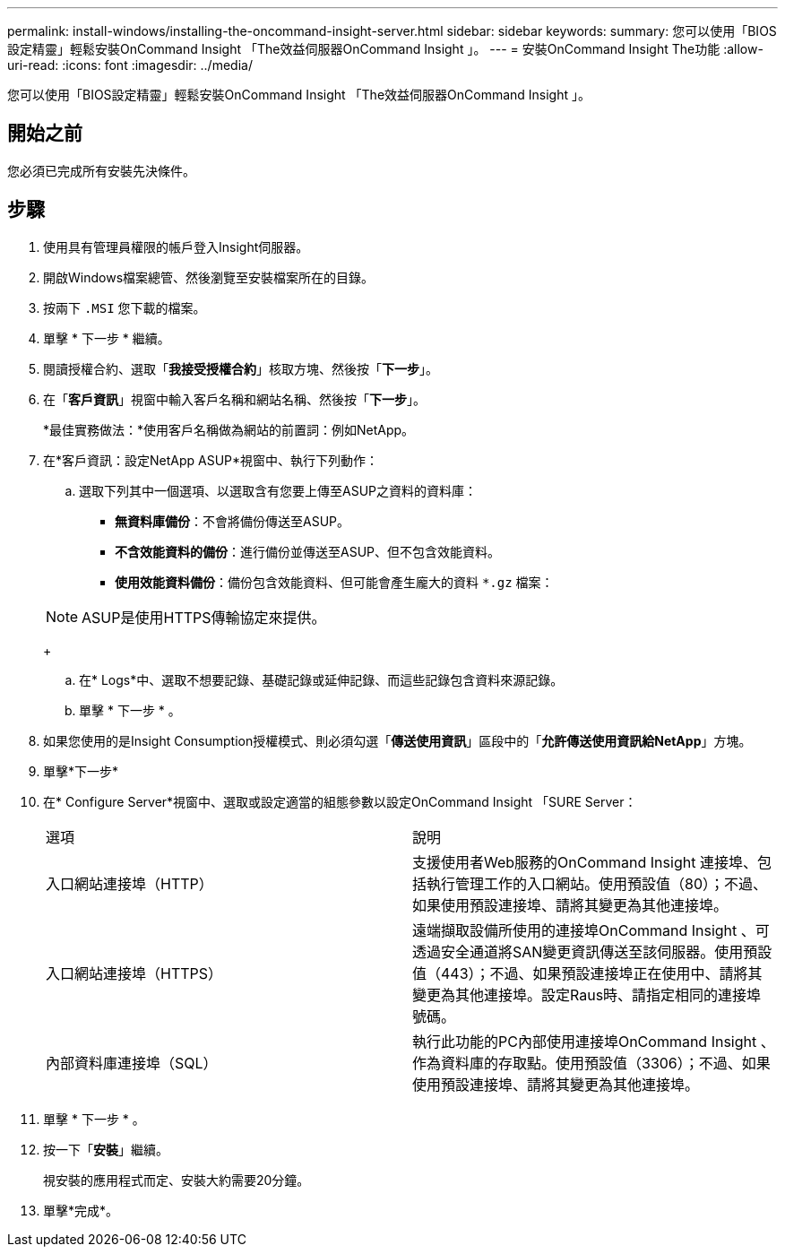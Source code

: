---
permalink: install-windows/installing-the-oncommand-insight-server.html 
sidebar: sidebar 
keywords:  
summary: 您可以使用「BIOS設定精靈」輕鬆安裝OnCommand Insight 「The效益伺服器OnCommand Insight 」。 
---
= 安裝OnCommand Insight The功能
:allow-uri-read: 
:icons: font
:imagesdir: ../media/


[role="lead"]
您可以使用「BIOS設定精靈」輕鬆安裝OnCommand Insight 「The效益伺服器OnCommand Insight 」。



== 開始之前

您必須已完成所有安裝先決條件。



== 步驟

. 使用具有管理員權限的帳戶登入Insight伺服器。
. 開啟Windows檔案總管、然後瀏覽至安裝檔案所在的目錄。
. 按兩下 `.MSI` 您下載的檔案。
. 單擊 * 下一步 * 繼續。
. 閱讀授權合約、選取「*我接受授權合約*」核取方塊、然後按「*下一步*」。
. 在「*客戶資訊*」視窗中輸入客戶名稱和網站名稱、然後按「*下一步*」。
+
*最佳實務做法：*使用客戶名稱做為網站的前置詞：例如NetApp。

. 在*客戶資訊：設定NetApp ASUP*視窗中、執行下列動作：
+
.. 選取下列其中一個選項、以選取含有您要上傳至ASUP之資料的資料庫：
+
*** *無資料庫備份*：不會將備份傳送至ASUP。
*** *不含效能資料的備份*：進行備份並傳送至ASUP、但不包含效能資料。
*** *使用效能資料備份*：備份包含效能資料、但可能會產生龐大的資料 `*.gz` 檔案：




+
[NOTE]
====
ASUP是使用HTTPS傳輸協定來提供。

====
+
.. 在* Logs*中、選取不想要記錄、基礎記錄或延伸記錄、而這些記錄包含資料來源記錄。
.. 單擊 * 下一步 * 。


. 如果您使用的是Insight Consumption授權模式、則必須勾選「*傳送使用資訊*」區段中的「*允許傳送使用資訊給NetApp*」方塊。
. 單擊*下一步*
. 在* Configure Server*視窗中、選取或設定適當的組態參數以設定OnCommand Insight 「SURE Server：
+
|===


| 選項 | 說明 


 a| 
入口網站連接埠（HTTP）
 a| 
支援使用者Web服務的OnCommand Insight 連接埠、包括執行管理工作的入口網站。使用預設值（80）；不過、如果使用預設連接埠、請將其變更為其他連接埠。



 a| 
入口網站連接埠（HTTPS）
 a| 
遠端擷取設備所使用的連接埠OnCommand Insight 、可透過安全通道將SAN變更資訊傳送至該伺服器。使用預設值（443）；不過、如果預設連接埠正在使用中、請將其變更為其他連接埠。設定Raus時、請指定相同的連接埠號碼。



 a| 
內部資料庫連接埠（SQL）
 a| 
執行此功能的PC內部使用連接埠OnCommand Insight 、作為資料庫的存取點。使用預設值（3306）；不過、如果使用預設連接埠、請將其變更為其他連接埠。

|===
. 單擊 * 下一步 * 。
. 按一下「*安裝*」繼續。
+
視安裝的應用程式而定、安裝大約需要20分鐘。

. 單擊*完成*。

